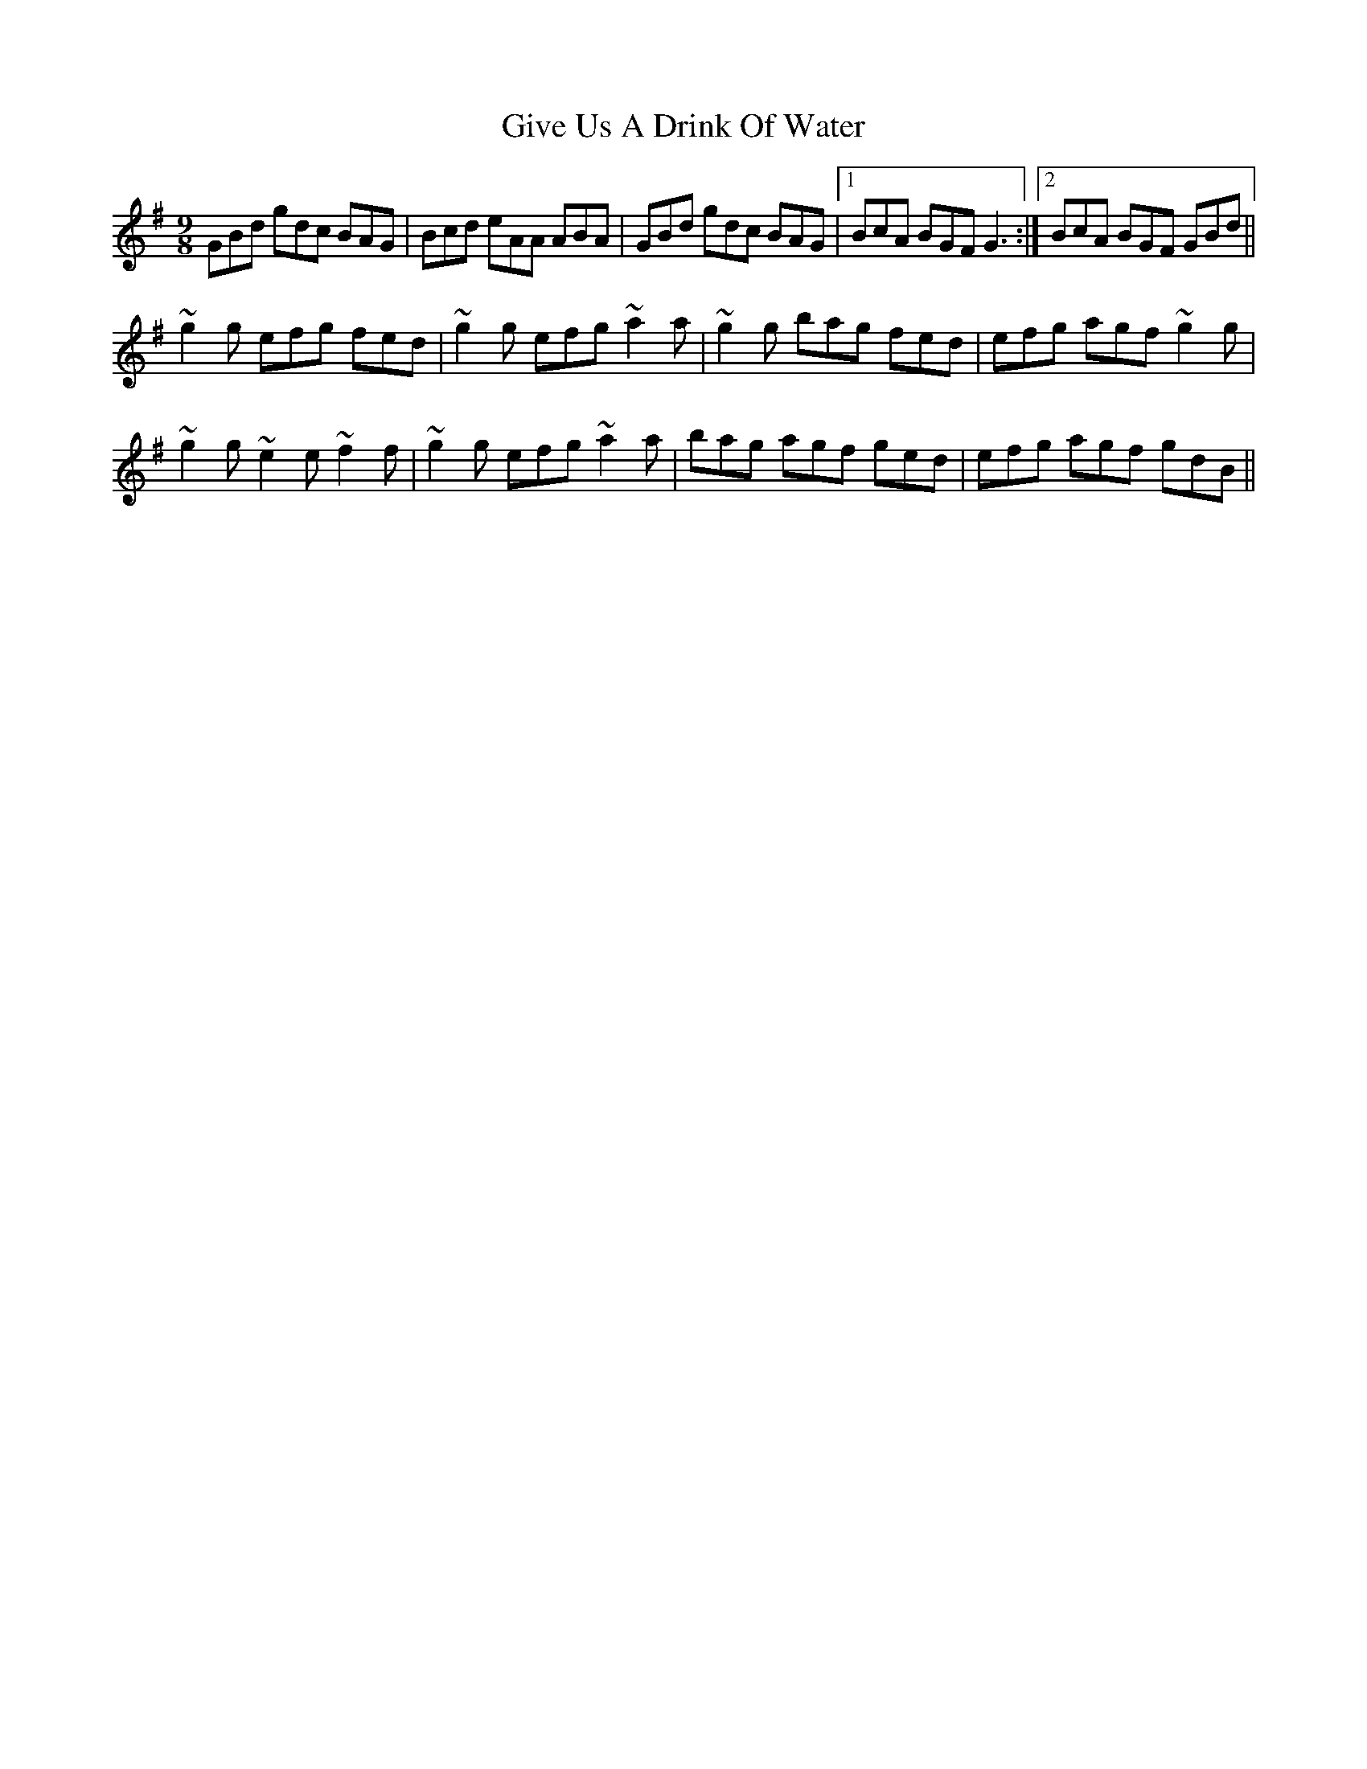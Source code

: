 X: 15322
T: Give Us A Drink Of Water
R: slip jig
M: 9/8
K: Gmajor
GBd gdc BAG|Bcd eAA ABA|GBd gdc BAG|1 BcA BGF G3:|2 BcA BGF GBd||
~g2g efg fed|~g2g efg ~a2a|~g2g bag fed|efg agf ~g2g|
~g2g ~e2e ~f2f|~g2g efg ~a2a|bag agf ged|efg agf gdB||

